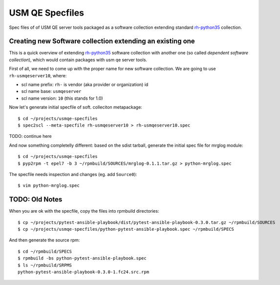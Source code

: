 ==================
 USM QE Specfiles
==================

Spec files of of USM QE server tools packaged as a software collection
extending standard `rh-python35`_ collection.

Creating new Software collection extending an existing one
==========================================================

This is a quick overview of extending `rh-python35`_ software collection with
another one (so called `dependent software collection`), which would contain
packages with usm qe server tools.

First of all, we need to come up with the proper name for new software
collection. We are going to use ``rh-usmqeserver10``, where:

* scl name prefix: ``rh-`` is vendor (aka provider or organization) id
* scl name base: ``usmqeserver``
* scl name version: ``10`` (this stands for 1.0)

Now let's generate initial specfile of soft. colleciton metapackage::

    $ cd ~/projects/usmqe-specfiles
    $ spec2scl --meta-specfile rh-usmqeserver10 > rh-usmqeserver10.spec

TODO: continue here

And now something completelly different: based on the sdist tarball, generate
the initial spec file for mrglog module::

    $ cd ~/projects/usmqe-specfiles
    $ pyp2rpm -t epel7 -b 3 ~/rpmbuild/SOURCES/mrglog-0.1.1.tar.gz > python-mrglog.spec

The specfile needs inspection and changes (eg. add ``Source0``)::

    $ vim python-mrglog.spec


TODO: Old Notes
===============

When you are ok with the specfile, copy the files into rpmbuild directories::

    $ cp ~/projects/pytest-ansible-playbook/dist/pytest-ansible-playbook-0.3.0.tar.gz ~/rpmbuild/SOURCES
    $ cp ~/projects/usmqe-specfiles/python-pytest-ansible-playbook.spec ~/rpmbuild/SPECS

And then generate the source rpm::

    $ cd ~/rpmbuild/SPECS
    $ rpmbuild -bs python-pytest-ansible-playbook.spec 
    $ ls ~/rpmbuild/SRPMS
    python-pytest-ansible-playbook-0.3.0-1.fc24.src.rpm



.. _`sdist tarball`: https://packaging.python.org/glossary/?highlight=sdist#term-source-distribution-or-sdist
.. _`pyp2rpm`: https://github.com/fedora-python/pyp2rpm
.. _`mock`: https://github.com/rpm-software-management/mock/wiki#using-mock-outside-your-git-sandbox
.. _`copr`: https://developer.fedoraproject.org/deployment/copr/about.html
.. _`copr-cli tool`: https://developer.fedoraproject.org/deployment/copr/copr-cli.html
.. _`software collection`: https://www.softwarecollections.org/en/about/
.. _`rh-python35`: https://www.softwarecollections.org/en/scls/rhscl/rh-python35/
